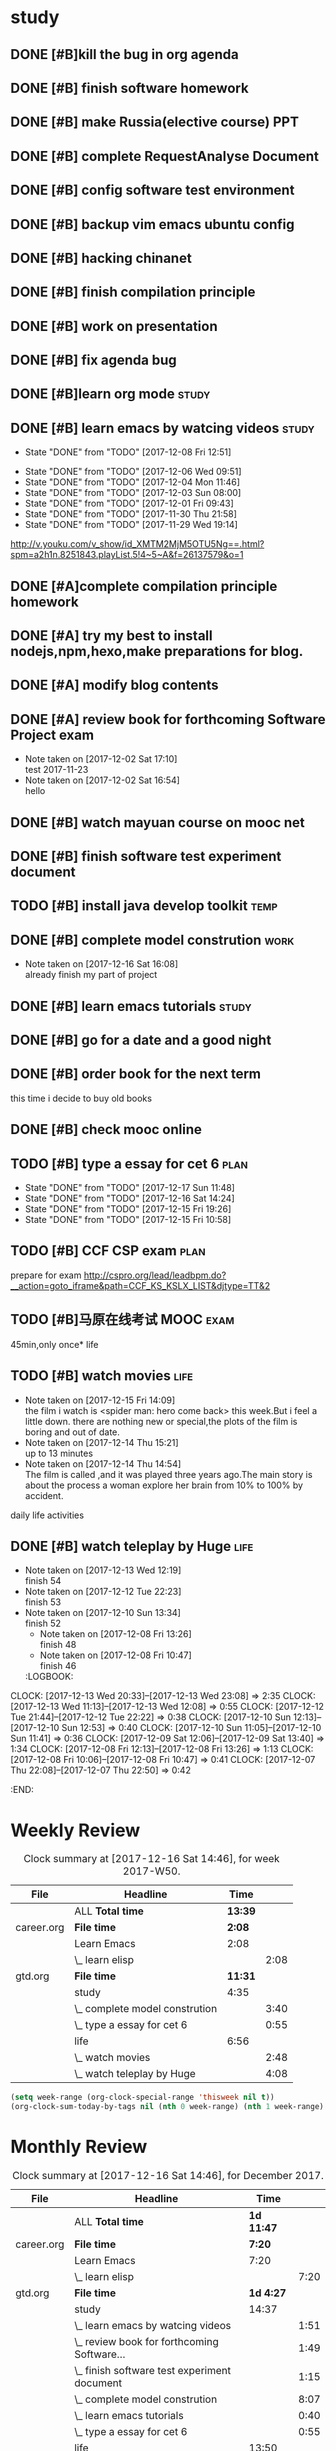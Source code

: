 * study 

** DONE [#B]kill the bug in org agenda 
   CLOSED: [2017-11-23 Thu 14:51] SCHEDULED: <2017-11-23 Thu 21:20>

** DONE [#B] finish software homework  
   CLOSED: [2017-11-24 Fri 11:40] SCHEDULED: <2017-11-23 Thu 21:30>
   
** DONE [#B]  make Russia(elective course) PPT
   CLOSED: [2017-11-27 Mon 12:57] SCHEDULED: <2017-11-25 Sat>
** DONE [#B] complete RequestAnalyse Document
   SCHEDULED: <2017-11-17 Fri 16:00>

** DONE [#B] config software test environment
   SCHEDULED: <2017-11-19 Sun 20:30>

** DONE [#B] backup vim emacs ubuntu config
   SCHEDULED: <2017-11-19 Sun 21:57>

** DONE [#B] hacking chinanet 
   SCHEDULED: <2017-11-20 Mon 19:00>

** DONE [#B] finish compilation principle 
   CLOSED: [2017-11-27 Mon 21:30] SCHEDULED: <2017-11-27 Mon 19:00>
   :LOGBOOK:
   CLOCK: [2017-11-27 Mon 20:52]--[2017-11-27 Mon 21:17] =>  0:25
   CLOCK: [2017-11-27 Mon 20:20]--[2017-11-27 Mon 20:45] =>  0:25
   CLOCK: [2017-11-27 Mon 19:48]--[2017-11-27 Mon 20:13] =>  0:25
   CLOCK: [2017-11-27 Mon 19:07]--[2017-11-27 Mon 19:32] =>  0:25
   :END:
   
** DONE [#B] work on presentation 
   CLOSED: [2017-11-27 Mon 21:56] SCHEDULED: <2017-11-27 Mon 21:32>
   :LOGBOOK:
   CLOCK: [2017-11-27 Mon 21:32]--[2017-11-27 Mon 21:56] =>  0:24
   :END:

** DONE [#B] fix agenda bug 
   CLOSED: [2017-11-29 Wed 10:35]

** DONE [#B]learn org mode                                            :study:
   CLOSED: [2017-11-29 Wed 18:13] SCHEDULED: <2017-11-29 Wed>

** DONE [#B] learn emacs by watcing videos                          :study:
CLOSED: [2017-12-13 Wed 11:13]
   :PROPERTIES:
   :LAST_REPEAT: [2017-12-08 Fri 12:51]
   :END:
   - State "DONE"       from "TODO"       [2017-12-08 Fri 12:51]
   :LOGBOOK:
   CLOCK: [2017-12-09 Sat 17:21]--[2017-12-09 Sat 18:28] =>  1:07
   CLOCK: [2017-12-08 Fri 10:51]--[2017-12-08 Fri 11:35] =>  0:44
   :END:
   - State "DONE"       from "TODO"       [2017-12-06 Wed 09:51]
   - State "DONE"       from "TODO"       [2017-12-04 Mon 11:46]
   - State "DONE"       from "TODO"       [2017-12-03 Sun 08:00]
   - State "DONE"       from "TODO"       [2017-12-01 Fri 09:43]
   - State "DONE"       from "TODO"       [2017-11-30 Thu 21:58]
   - State "DONE"       from "TODO"       [2017-11-29 Wed 19:14]
  http://v.youku.com/v_show/id_XMTM2MjM5OTU5Ng==.html?spm=a2h1n.8251843.playList.5!4~5~A&f=26137579&o=1

** DONE [#A]complete compilation principle homework 
   CLOSED: [2017-11-29 Wed 19:14] SCHEDULED: <2017-11-29 Wed 18:30>

** DONE [#A] try my best to install nodejs,npm,hexo,make preparations for blog. 
   CLOSED: [2017-11-29 Wed 22:11] SCHEDULED: <2017-11-29 Wed 21:00>

** DONE [#A] modify blog contents 
   CLOSED: [2017-11-30 Thu 22:53] SCHEDULED: <2017-11-30 Thu 22:30>

** DONE [#A] review book for forthcoming Software Project exam  
   CLOSED: [2017-12-03 Sun 14:13] SCHEDULED: <2017-12-02 Sat 20:30>
   :LOGBOOK:
   CLOCK: [2017-12-10 Sun 15:22]--[2017-12-10 Sun 17:11] =>  1:49
   :END:

   - Note taken on [2017-12-02 Sat 17:10] \\
     test 2017-11-23
   - Note taken on [2017-12-02 Sat 16:54] \\
     hello

** DONE [#B] watch mayuan course on mooc net 
   CLOSED: [2017-12-04 Mon 20:45] SCHEDULED: <2017-12-04 Mon 19:00>

** DONE [#B] finish software test experiment document 
   CLOSED: [2017-12-05 Tue 15:26] SCHEDULED: <2017-12-05 Tue 13:00>
   :LOGBOOK:
   CLOCK: [2017-12-05 Tue 14:41]--[2017-12-05 Tue 15:06] =>  0:25
   CLOCK: [2017-12-05 Tue 14:06]--[2017-12-05 Tue 14:31] =>  0:25
   CLOCK: [2017-12-05 Tue 13:41]--[2017-12-05 Tue 14:06] =>  0:25
   :END:

** TODO [#B] install java develop toolkit                              :temp:

** DONE [#B] complete model constrution                              :work:
   CLOSED: [2017-12-16 Sat 14:25] SCHEDULED: <2017-12-02 Sat> DEADLINE: <2017-12-15 Fri>
   - Note taken on [2017-12-16 Sat 16:08] \\
     already finish my part of project
   :LOGBOOK:
   CLOCK: [2017-12-13 Wed 15:59]--[2017-12-13 Wed 19:39] =>  3:40
   CLOCK: [2017-12-08 Fri 19:22]--[2017-12-08 Fri 20:38] =>  1:40
   CLOCK: [2017-12-08 Fri 18:49]--[2017-12-08 Fri 18:58] =>  0:09
   CLOCK: [2017-12-06 Wed 20:42]--[2017-12-06 Wed 21:03] =>  0:21
   CLOCK: [2017-12-06 Wed 20:12]--[2017-12-06 Wed 20:37] =>  0:25
   CLOCK: [2017-12-06 Wed 19:36]--[2017-12-06 Wed 20:12] =>  0:36
   CLOCK: [2017-12-06 Wed 18:33]--[2017-12-06 Wed 18:58] =>  0:25
   CLOCK: [2017-12-06 Wed 18:03]--[2017-12-06 Wed 18:28] =>  0:25
   CLOCK: [2017-12-06 Wed 17:01]--[2017-12-06 Wed 17:26] =>  0:25
   CLOCK: [2017-12-06 Wed 16:08]--[2017-12-06 Wed 16:33] =>  0:25
   :END:

** DONE [#B] learn emacs tutorials                                   :study:
   CLOSED: [2017-12-08 Fri 14:56]
   :LOGBOOK:
   CLOCK: [2017-12-08 Fri 14:16]--[2017-12-08 Fri 14:56] =>  0:40
   :END:

** DONE [#B] go for a date and a good night
   SCHEDULED: <2017-11-18 Sat>

** DONE [#B] order book for the next term 
CLOSED: [2017-12-15 Fri 19:26] SCHEDULED: <2017-12-15 Fri 19:00>
this time i decide to buy old books

** DONE [#B] check mooc online 
CLOSED: [2017-12-14 Thu 21:01] SCHEDULED: <2017-12-14 Thu 21:00>

** TODO [#B] type a essay for cet 6                                  :plan:
SCHEDULED: <2017-12-18 Mon .+1d>
:PROPERTIES:
:LAST_REPEAT: [2017-12-17 Sun 11:48]
:END:
- State "DONE"       from "TODO"       [2017-12-17 Sun 11:48]
- State "DONE"       from "TODO"       [2017-12-16 Sat 14:24]
- State "DONE"       from "TODO"       [2017-12-15 Fri 19:26]
- State "DONE"       from "TODO"       [2017-12-15 Fri 10:58]
:LOGBOOK:
CLOCK: [2017-12-15 Fri 10:44]--[2017-12-15 Fri 10:58] =>  0:14
CLOCK: [2017-12-14 Thu 21:29]--[2017-12-14 Thu 22:10] =>  0:41
:END:

** TODO [#B] CCF CSP exam                                             :plan:
:LOGBOOK:
CLOCK: [2017-12-16 Sat 19:32]--[2017-12-16 Sat 21:21] =>  1:49
:END:
prepare for exam 
http://cspro.org/lead/leadbpm.do?__action=goto_iframe&path=CCF_KS_KSLX_LIST&djtype=TT&2

** TODO [#B]马原在线考试 MOOC                                        :exam:
DEADLINE: <2017-12-29 Fri> SCHEDULED: <2017-12-15 Fri>
45min,only once* life
** TODO [#B] watch movies                                            :life:
- Note taken on [2017-12-15 Fri 14:09] \\
  the film i watch is <spider man: hero come back> this week.But i feel a little down.
  there are nothing new or special,the plots of the film is boring and out of date.
- Note taken on [2017-12-14 Thu 15:21] \\
  up to 13 minutes
- Note taken on [2017-12-14 Thu 14:54] \\
  The film is called <<Lucy>>,and it was played three years ago.The main story is about the process a woman explore her brain from 10% to 100% by accident.
   :LOGBOOK:
 CLOCK: [2017-12-15 Fri 12:05]--[2017-12-15 Fri 14:37] =>  2:32
 CLOCK: [2017-12-14 Thu 15:04]--[2017-12-14 Thu 15:20] =>  0:16
   CLOCK: [2017-12-08 Fri 18:58]--[2017-12-08 Fri 19:17] =>  0:19
   CLOCK: [2017-12-08 Fri 17:40]--[2017-12-08 Fri 18:49] =>  1:09
   :END:
daily life activities

** DONE [#B] watch teleplay by Huge                                  :life:
CLOSED: [2017-12-13 Wed 23:08]
- Note taken on [2017-12-13 Wed 12:19] \\
  finish 54
- Note taken on [2017-12-12 Tue 22:23] \\
  finish 53
- Note taken on [2017-12-10 Sun 13:34] \\
  finish 52
  - Note taken on [2017-12-08 Fri 13:26] \\
    finish 48
  - Note taken on [2017-12-08 Fri 10:47] \\
    finish 46
  :LOGBOOK:
CLOCK: [2017-12-13 Wed 20:33]--[2017-12-13 Wed 23:08] =>  2:35
CLOCK: [2017-12-13 Wed 11:13]--[2017-12-13 Wed 12:08] =>  0:55
CLOCK: [2017-12-12 Tue 21:44]--[2017-12-12 Tue 22:22] => 0:38
  CLOCK: [2017-12-10 Sun 12:13]--[2017-12-10 Sun 12:53] =>  0:40
  CLOCK: [2017-12-10 Sun 11:05]--[2017-12-10 Sun 11:41] =>  0:36
  CLOCK: [2017-12-09 Sat 12:06]--[2017-12-09 Sat 13:40] =>  1:34
  CLOCK: [2017-12-08 Fri 12:13]--[2017-12-08 Fri 13:26] =>  1:13
  CLOCK: [2017-12-08 Fri 10:06]--[2017-12-08 Fri 10:47] =>  0:41
  CLOCK: [2017-12-07 Thu 22:08]--[2017-12-07 Thu 22:50] =>  0:42
  :END:

* Weekly Review
#+BEGIN: clocktable :maxlevel 5 :scope agenda-with-archives :block thisweek :fileskip0 t :indent t
#+CAPTION: Clock summary at [2017-12-16 Sat 14:46], for week 2017-W50.
| File       | Headline                       | Time    |      |
|------------+--------------------------------+---------+------|
|            | ALL *Total time*               | *13:39* |      |
|------------+--------------------------------+---------+------|
| career.org | *File time*                    | *2:08*  |      |
|            | Learn Emacs                    | 2:08    |      |
|            | \_  learn elisp                |         | 2:08 |
|------------+--------------------------------+---------+------|
| gtd.org    | *File time*                    | *11:31* |      |
|            | study                          | 4:35    |      |
|            | \_  complete model constrution |         | 3:40 |
|            | \_  type a essay for cet 6     |         | 0:55 |
|            | life                           | 6:56    |      |
|            | \_  watch movies               |         | 2:48 |
|            | \_  watch teleplay by Huge     |         | 4:08 |
#+END:
#+BEGIN_SRC emacs-lisp :results value
(setq week-range (org-clock-special-range 'thisweek nil t))
(org-clock-sum-today-by-tags nil (nth 0 week-range) (nth 1 week-range) t)
#+END_SRC
* Monthly Review
#+BEGIN: clocktable :maxlevel 5 :scope agenda-with-archives :block thismonth :fileskip0 t :indent t
#+CAPTION: Clock summary at [2017-12-16 Sat 14:46], for December 2017.
| File       | Headline                                     | Time       |      |
|------------+----------------------------------------------+------------+------|
|            | ALL *Total time*                             | *1d 11:47* |      |
|------------+----------------------------------------------+------------+------|
| career.org | *File time*                                  | *7:20*     |      |
|            | Learn Emacs                                  | 7:20       |      |
|            | \_  learn elisp                              |            | 7:20 |
|------------+----------------------------------------------+------------+------|
| gtd.org    | *File time*                                  | *1d 4:27*  |      |
|            | study                                        | 14:37      |      |
|            | \_  learn emacs by watcing videos            |            | 1:51 |
|            | \_  review book for forthcoming Software...  |            | 1:49 |
|            | \_  finish software test experiment document |            | 1:15 |
|            | \_  complete model constrution               |            | 8:07 |
|            | \_  learn emacs tutorials                    |            | 0:40 |
|            | \_  type a essay for cet 6                   |            | 0:55 |
|            | life                                         | 13:50      |      |
|            | \_  watch movies                             |            | 4:16 |
|            | \_  watch teleplay by Huge                   |            | 9:34 |
#+END:
#+BEGIN_SRC emacs-lisp :results value
(setq week-range (org-clock-special-range 'thisweek nil t))
(org-clock-sum-today-by-tags nil (nth 0 week-range) (nth 1 week-range) t)
#+END_SRC



